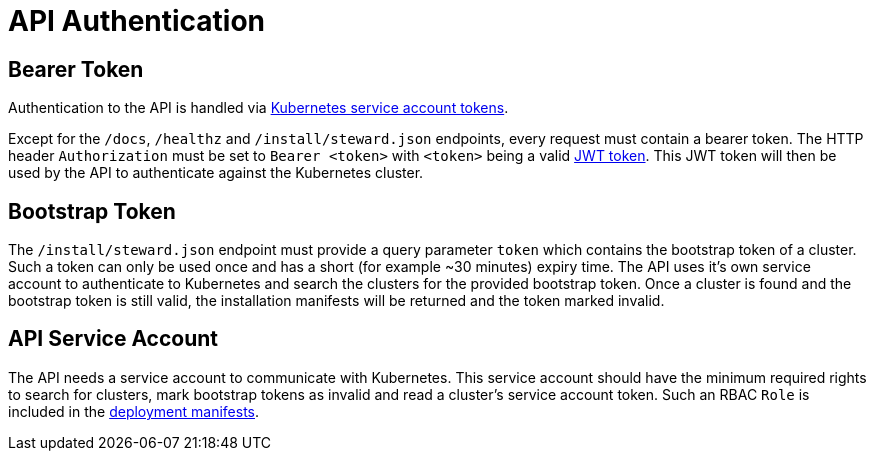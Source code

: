 = API Authentication

== Bearer Token

Authentication to the API is handled via https://kubernetes.io/docs/reference/access-authn-authz/authentication/#service-account-tokens[Kubernetes service account tokens].

Except for the `/docs`, `/healthz` and `/install/steward.json` endpoints, every request must contain a bearer token. The HTTP header `Authorization` must be set to `Bearer <token>` with `<token>` being a valid https://jwt.io/[JWT token]. This JWT token will then be used by the API to authenticate against the Kubernetes cluster.

== Bootstrap Token

The `/install/steward.json` endpoint must provide a query parameter `token` which contains the bootstrap token of a cluster. Such a token can only be used once and has a short (for example ~30 minutes) expiry time. The API uses it's own service account to authenticate to Kubernetes and search the clusters for the provided bootstrap token. Once a cluster is found and the bootstrap token is still valid, the installation manifests will be returned and the token marked invalid.

== API Service Account

The API needs a service account to communicate with Kubernetes. This service account should have the minimum required rights to search for clusters, mark bootstrap tokens as invalid and read a cluster's service account token.
Such an RBAC `Role` is included in the xref:deployment.adoc[deployment manifests].

